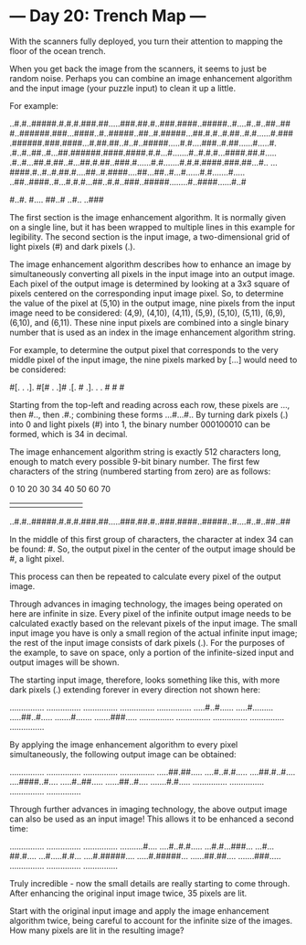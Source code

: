 * --- Day 20: Trench Map ---

   With the scanners fully deployed, you turn their attention to mapping the
   floor of the ocean trench.

   When you get back the image from the scanners, it seems to just be random
   noise. Perhaps you can combine an image enhancement algorithm and the
   input image (your puzzle input) to clean it up a little.

   For example:

 ..#.#..#####.#.#.#.###.##.....###.##.#..###.####..#####..#....#..#..##..##
 #..######.###...####..#..#####..##..#.#####...##.#.#..#.##..#.#......#.###
 .######.###.####...#.##.##..#..#..#####.....#.#....###..#.##......#.....#.
 .#..#..##..#...##.######.####.####.#.#...#.......#..#.#.#...####.##.#.....
 .#..#...##.#.##..#...##.#.##..###.#......#.#.......#.#.#.####.###.##...#..
 ...####.#..#..#.##.#....##..#.####....##...##..#...#......#.#.......#.....
 ..##..####..#...#.#.#...##..#.#..###..#####........#..####......#..#

 #..#.
 #....
 ##..#
 ..#..
 ..###

   The first section is the image enhancement algorithm. It is normally given
   on a single line, but it has been wrapped to multiple lines in this
   example for legibility. The second section is the input image, a
   two-dimensional grid of light pixels (#) and dark pixels (.).

   The image enhancement algorithm describes how to enhance an image by
   simultaneously converting all pixels in the input image into an output
   image. Each pixel of the output image is determined by looking at a 3x3
   square of pixels centered on the corresponding input image pixel. So, to
   determine the value of the pixel at (5,10) in the output image, nine
   pixels from the input image need to be considered: (4,9), (4,10), (4,11),
   (5,9), (5,10), (5,11), (6,9), (6,10), and (6,11). These nine input pixels
   are combined into a single binary number that is used as an index in the
   image enhancement algorithm string.

   For example, to determine the output pixel that corresponds to the very
   middle pixel of the input image, the nine pixels marked by [...] would
   need to be considered:

 # . . # .
 #[. . .].
 #[# . .]#
 .[. # .].
 . . # # #

   Starting from the top-left and reading across each row, these pixels are
   ..., then #.., then .#.; combining these forms ...#...#.. By turning dark
   pixels (.) into 0 and light pixels (#) into 1, the binary number 000100010
   can be formed, which is 34 in decimal.

   The image enhancement algorithm string is exactly 512 characters long,
   enough to match every possible 9-bit binary number. The first few
   characters of the string (numbered starting from zero) are as follows:

 0         10        20        30  34    40        50        60        70
 |         |         |         |   |     |         |         |         |
 ..#.#..#####.#.#.#.###.##.....###.##.#..###.####..#####..#....#..#..##..##

   In the middle of this first group of characters, the character at index 34
   can be found: #. So, the output pixel in the center of the output image
   should be #, a light pixel.

   This process can then be repeated to calculate every pixel of the output
   image.

   Through advances in imaging technology, the images being operated on here
   are infinite in size. Every pixel of the infinite output image needs to be
   calculated exactly based on the relevant pixels of the input image. The
   small input image you have is only a small region of the actual infinite
   input image; the rest of the input image consists of dark pixels (.). For
   the purposes of the example, to save on space, only a portion of the
   infinite-sized input and output images will be shown.

   The starting input image, therefore, looks something like this, with more
   dark pixels (.) extending forever in every direction not shown here:

 ...............
 ...............
 ...............
 ...............
 ...............
 .....#..#......
 .....#.........
 .....##..#.....
 .......#.......
 .......###.....
 ...............
 ...............
 ...............
 ...............
 ...............

   By applying the image enhancement algorithm to every pixel simultaneously,
   the following output image can be obtained:

 ...............
 ...............
 ...............
 ...............
 .....##.##.....
 ....#..#.#.....
 ....##.#..#....
 ....####..#....
 .....#..##.....
 ......##..#....
 .......#.#.....
 ...............
 ...............
 ...............
 ...............

   Through further advances in imaging technology, the above output image can
   also be used as an input image! This allows it to be enhanced a second
   time:

 ...............
 ...............
 ...............
 ..........#....
 ....#..#.#.....
 ...#.#...###...
 ...#...##.#....
 ...#.....#.#...
 ....#.#####....
 .....#.#####...
 ......##.##....
 .......###.....
 ...............
 ...............
 ...............

   Truly incredible - now the small details are really starting to come
   through. After enhancing the original input image twice, 35 pixels are
   lit.

   Start with the original input image and apply the image enhancement
   algorithm twice, being careful to account for the infinite size of the
   images. How many pixels are lit in the resulting image?

